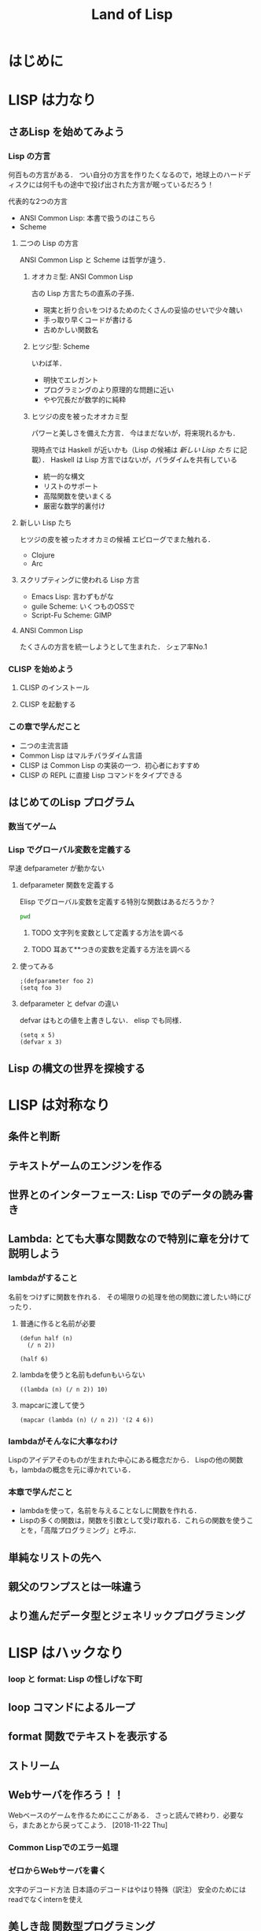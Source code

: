 #+TITLE: Land of Lisp
#+TAGS: cannot beyond important
#+STARTUP: overview
* はじめに
* LISP は力なり
** さあLisp を始めてみよう
*** Lisp の方言
何百もの方言がある．
つい自分の方言を作りたくなるので，地球上のハードディスクには何千もの途中で投げ出された方言が眠っているだろう！

代表的な2つの方言
- ANSI Common Lisp: 本書で扱うのはこちら
- Scheme
**** 二つの Lisp の方言
ANSI Common Lisp と Scheme は哲学が違う．
***** オオカミ型: ANSI Common Lisp
古の Lisp 方言たちの直系の子孫．
- 現実と折り合いをつけるためのたくさんの妥協のせいで少々醜い
- 手っ取り早くコードが書ける
- 古めかしい関数名
***** ヒツジ型: Scheme
いわば羊．
- 明快でエレガント
- プログラミングのより原理的な問題に近い
- やや冗長だが数学的に純粋
***** ヒツジの皮を被ったオオカミ型
パワーと美しさを備えた方言．
今はまだないが，将来現れるかも．

現時点では Haskell が近いかも（Lisp の候補は [[*%E6%96%B0%E3%81%97%E3%81%84 Lisp %E3%81%9F%E3%81%A1][新しい Lisp たち]] に記載）．
Haskell は Lisp 方言ではないが，パラダイムを共有している
- 統一的な構文
- リストのサポート
- 高階関数を使いまくる
- 厳密な数学的裏付け
**** 新しい Lisp たち
ヒツジの皮を被ったオオカミの候補
エピローグでまた触れる．
- Clojure
- Arc
**** スクリプティングに使われる Lisp 方言
- Emacs Lisp: 言わずもがな
- guile Scheme: いくつものOSSで
- Script-Fu Scheme: GIMP
**** ANSI Common Lisp
たくさんの方言を統一しようとして生まれた．
シェア率No.1
*** CLISP を始めよう
**** CLISP のインストール
**** CLISP を起動する
*** この章で学んだこと
- 二つの主流言語
- Common Lisp はマルチパラダイム言語
- CLISP は Common Lisp の実装の一つ．初心者におすすめ
- CLISP の REPL に直接 Lisp コマンドをタイプできる
** はじめてのLisp プログラム
*** 数当てゲーム
*** Lisp でグローバル変数を定義する
早速 defparameter が動かない
**** defparameter 関数を定義する
Elisp でグローバル変数を定義する特別な関数はあるだろうか？
#+BEGIN_SRC sh
pwd
#+END_SRC

#+RESULTS:
: /Users/ahayashi/Documents/GitHub/books
***** TODO 文字列を変数として定義する方法を調べる
***** TODO 耳あて**つきの変数を定義する方法を調べる
**** 使ってみる
#+BEGIN_SRC elisp
;(defparameter foo 2)
(setq foo 3)
#+END_SRC

#+RESULTS:
: 3
**** defparameter と defvar の違い
defvar はもとの値を上書きしない．
elisp でも同様．
#+BEGIN_SRC elisp
(setq x 5)
(defvar x 3)
#+END_SRC

#+RESULTS:
: x

** Lisp の構文の世界を探検する
* LISP は対称なり
** 条件と判断
** テキストゲームのエンジンを作る
** 世界とのインターフェース: Lisp でのデータの読み書き
** Lambda: とても大事な関数なので特別に章を分けて説明しよう
*** lambdaがすること
名前をつけずに関数を作れる．
その場限りの処理を他の関数に渡したい時にぴったり．
**** 普通に作ると名前が必要
#+BEGIN_SRC elisp
  (defun half (n)
    (/ n 2))

  (half 6)
#+END_SRC

#+RESULTS:
: 3
**** lambdaを使うと名前もdefunもいらない
#+BEGIN_SRC elisp
  ((lambda (n) (/ n 2)) 10)
#+END_SRC

#+RESULTS:
: 4
**** mapcarに渡して使う
#+BEGIN_SRC elisp
  (mapcar (lambda (n) (/ n 2)) '(2 4 6))
#+END_SRC

#+RESULTS:
| 1 | 2 | 3 |
*** lambdaがそんなに大事なわけ
Lispのアイデアそのものが生まれた中心にある概念だから．
Lispの他の関数も，lambdaの概念を元に導かれている．
*** 本章で学んだこと
- lambdaを使って，名前を与えることなしに関数を作れる．
- Lispの多くの関数は，関数を引数として受け取れる．これらの関数を使うことを，「高階プログラミング」と呼ぶ．
** 単純なリストの先へ
** 親父のワンプスとは一味違う
** より進んだデータ型とジェネリックプログラミング
* LISP はハックなり
*** loop と format: Lisp の怪しげな下町
** loop コマンドによるループ
** format 関数でテキストを表示する
** ストリーム
** Webサーバを作ろう！！
Webベースのゲームを作るためにここがある．
さっと読んで終わり．必要なら，またあとから戻ってこよう．
[2018-11-22 Thu]
*** Common Lispでのエラー処理
*** ゼロからWebサーバを書く
文字のデコード方法
日本語のデコードはやはり特殊（訳注）
安全のためにはreadでなくinternを使え
** 美しき哉 関数型プログラミング
* LISP は科学なり
** 関数型プログラミングで Lisp をレベルアップ
** ダイス・オブ・ドゥーム: 関数型スタイルでゲームを書こう
Webベースのゲームを作るためにここがある．
*** ダイス・オブ・ドゥームのルール
*** ダイス・オブ・ドゥームのゲーム例
*** ダイス・オブ・ドゥームの実装，バージョン1
**** いくつかのグローバル変数
プレーヤーの数，ボードのサイズなど
**** ゲーム盤の表現
関数型（関数スタイルの条件に当てはまる書き方）で書かれた部分と，
そうでない（汚れ仕事を引き受ける）部分の違いを明確にして，説明されている．
乱数を使用していたり，画面に表示するものは，汚れ仕事に分類されるようだ．
**** ダイス・オブ・ドゥームのルールをゲームの他の部分から分離する
このゲームは，
- 人間の指し手を処理する部分
- AIプレーヤ
- ルールエンジン
の3つの部分に分けて設計するのが合理的．
関数プログラミングを使えは，この設計ができる．
一方，命令型でプログラミングしてしまうと，どうしてもルールに関する部分に重複が生じる．
**** ゲームツリーの生成
defun game-tree
**** 相手に手番を渡す
defun add-passing-move
**** 攻撃の手を計算する
defun attacking-moves
cur-playerってなんだろう？
難しい！！
**** 隣接するマスを見つける
defun neighbors
**** 攻撃
defun board-attack
ルールに従って実装する．
今の所，わかりやすさを重視して，効率の悪い実装になっている．
今後，バージョンを重ねるにつれて，この欠点を改善していく．
**** 補給
defun add-new-dice
ともすれば関数型の掟を破ることになりそうな動作だが，
ローカルに再帰関数を定義することによって，関数型で書く．
**** game-tree関数を試す．
ここまででこのゲームの完全なゲーム木をつくるコードが揃った．
ただし，サイズが莫大になるのて，実行には注意すること．
**** 人間対人間でダイス・オブ・ドゥームをプレイする
***** メインループ
defun play-vs-human
再起呼び出し
***** ゲームの状態を表示する
defun print-info
***** 人間のプレーヤからの入力を処理する
defun handle-human
***** 勝者を決定する
defun winners
***** 人間対人間のダイス・オブ・オブ・ドゥームを遊んでみよう
*** コンピュータによる対戦相手を作る
ゲーム木の生成を独立させたので，AIプレーやのコードを追加するだけでいい．
アルゴリズムは，
- 可能な手それぞれについて，
- その手を指すことで生じる盤面の状態に点数をつけ，
- 最も高い点数の手を選ぶ．
しかし，次の1手で勝敗が決まることはまれなので，どうやって点数をつければいいのだろう．
この手を打てば相手はこう打って...と，再帰の袋小路に入ってしまう．
**** ミニマックスアルゴリズム
<<ミニマックスアルゴリズム>>: 相手にとって一番いい手とは，自分にとって最も悪い手である．
**** ミニマックスをコードにする
defun rate-position
**** AIプレーヤを使うゲームループ
defun handle-computer
**** 人間対コンピュータで対戦してみよう
defun play-vs-computer
handle-humanとhandle-computerを交互に呼ぶ．
*** ダイス・オブ・ドゥームを高速化する
関数型スタイルで書くと，初心者のうちはどうしても遅いコードになりがち．
高速化に，以下のテクニックが役立つ
**** クロージャ
Lispプログラミングで重要な概念．
<<クロージャ>>: lambdaで関数が作られる時に，外側の情報を補足したもの．

第2章で，letを使って変数を作られる変数は，必ずしもローカルではないといった．
例えば，let式で作られた変数が外側で参照されているとき，値は残る．
Lispがガベージコレクタを備えているので，これが起こる．
これを使えば，関数の呼び出し「間」でも，明示的な代入なしに値を保持しておくことが可能（p.329参照）．
**** メモ化
関数が受け取った引数と，その結果を記録しておけば，同じ引数でまた呼ばれたときに，再計算の必要がない．
***** neighbors関数をメモ化する
neighbors関数をカスタムする．
もとのneighbors関数うold-neighborsというレキシカル変数に保存．
その後で，メモ化機能をつけた新しいneighborsを定義する．
この関数の動作は
- その計算が初めてではなかったときには，再計算せず，単にハッシュテーブルの値を表示する．
- その計算が初めてだったら，もとのneighbors関数を呼んで，計算する．
というもの．
***** ゲーム木をメモ化する
ここでも，もとのgame-tree関数をold-game-treeとしてレキシカル変数に保存し，カスタムしている．
コードはneigbors関数のカスタムとほとんど同じだが，eqlではなくequalpを使っていることろだけ違う．
これは，この関数が引数として配列をとるものだから．
equalpは配列の完全一致を調べる．
***** rate-position関数をメモ化する
ここでもold-rate-positionを作ってメモ化．
ただし，tree引数はゲーム木なので，巨大なデータである可能性がある．
そこで，treeとplayerを別々に記録し，treeの方はgame-treeのメモ化を
**** 末尾呼び出し最適化
いくらコンピュータでも，あとで1を足せ，という処理を10000回分も覚えておくことは辛い（クラッシュするかも）．
BASICのGOTOやCのlongjmpみたいなもの．
***** Common Lispでの末尾呼び出しのサポート
末尾呼び出しがサポートされていないこともある．
CLISPでは，コンパイルすることによって有効になる．
***** ダイス・オブ・ドゥームでの末尾呼び出し最適化
add-new-dice関数([[*%E8%A3%9C%E7%B5%A6][「補給]]」参照)を，末尾呼び出しを使って書き直す．
例として，リストの長さを求める簡単な関数を作ってみる．
****** my-length
******* 関数を書く
#+BEGIN_SRC elisp
  (defun my-length (lst)
    (if lst
        (1+ (my-length (cdr lst)))
      0))
#+END_SRC

#+RESULTS:
: my-length
******* 関数を使ってみる
長さが3のリストを渡すと，ちゃんと3と返ってきた．

#+BEGIN_SRC elisp
  (my-length '(fie foh fum))
#+END_SRC
#+RESULTS:
: 3

******* しかし，大きいデータを渡してしまうと...?
上のアルゴリズムでは，リストを全て調べ終わるまで1を足しておくことをメモリを使って覚えておく必要がある．
大きいリストを渡すと，オーバーフローしてしまう．
なぜか?
上のmy-lengthの定義では，自身の再帰呼出しが3行目に来ている．
これを，最後に持っていくとメモリに優しい．
******* そこで，末尾呼び出しで書く！
ローカル関数fが必要になるが，再帰呼出しを一番最後に移動させることができた．
#+BEGIN_SRC elisp
  (defun my-length (lst)
    (labels ((f (lst acc)
                (if lst
                    (f (cdr lst) (1+ acc))
                  acc)))
      (f lst 0)))
#+END_SRC

#+RESULTS:
: my-length
******* 末尾呼び出しバージョンを使ってみる
この環境じゃ違いがわからないけど...
#+BEGIN_SRC elisp
  (my-length '(fie foh fum))
#+END_SRC

#+RESULTS:
: 3

**** 3×3のゲーム盤でのプレイ例
コンピュータはかなり強い．
*** 本章で学んだこと
- 関数型プログラミングを使うことで，ルールエンジンを独立させて開発できた．
- AIプレーヤは，[[ミニマックスアルゴリズム]]を使ってプログラムするのが効率的．
- レキシカル変数（これまで，ローカル変数と呼んでいた）は，lambda式の中で参照されていると，式の外側でも生き続けることができる．このように変数を作ることを，[[「クロージャ]]を作る」という．
- 関数型プログラムの高速化には，以下のテクニックが有効．
  - メモ化
  - 末尾呼び出し最適化
** マクロの魔法
*** 簡単なLispマクロ
このコードを書くのは，何度目だろう...となったら，マクロ化のチャンスかも（ホントは関数化を先に考える）．
括弧を減らすことができるかも．
**** マクロの展開
マクロは普通の関数と違い，コンパイルされるときに走る．このタイミングを「マクロ展開時」という．
普通の関数が走るタイミングは，普通に「実行時」と呼ぶ．
**** マクロはどんなふうに変換されるか
(defmacro macroname (var val &body body))
&bodyは，「自分よりも右に出てくる式は全部リストにしてbodyとして渡してくれ」という意味．
**** 簡単なマクロを使ってみる
マクロのデバッグ方法は
(macroexpand '(macro ...))
みたいな感じ．
*** もっと複雑なマクロ
冗長だった[[*my-length][my-length]]関数を，マクロを使って書き直す
my-lengthを再掲し，冗長なポイントにコメントをつけてみた．
#+BEGIN_SRC elisp
  (defun my-length (lst)
    (labels ((f (lst acc)                 ;ローカル関数を定義する
                (if lst                   ;リストが空かどうか調べる
                    (f (cdr lst) (1+ acc)) ;cdrでリストの残りを調べる
                  acc)))
      (f lst 0)))

  (my-length '(foo bar ping pong))
#+END_SRC

#+RESULTS:
: 4
マクロを使って，my-lengthを引き締めよう．
**** リストを分割するマクロ
***** まずsplit関数を作る
#+BEGIN_SRC elisp
;;バグ有り注意
  (defmacro split (val yes no)
    `(if ,val
         (let ((head (car ,val))
               (tail (cdr ,val)))
           ,yes)
       ,no))

  (split '(2 3)
         (format "Split to ~a and ~a." head tail)
         (format "Cannot be split."))
#+END_SRC
, 
#+RESULTS:
: Split to ~a and ~a.
split関数は，headとtailという変数を作り出し，これらは関数の外からも参照できる．
このように，自動的に変数を作り出すマクロは，<<アナフォリックマクロ>>と呼ばれる．

**** マクロ中で式が繰り返し実行されるのを防ぐ
***** 意図しない繰り返し
以下のコードは，"Lisp rocks!"が3回出てくる．
これは，progn式がval引数にまるごとわたってくるため．
#+BEGIN_SRC elisp
  (split (progn (princ "Lisp rocks!")
                '(2 3))
         (format "OK" head tail)
         (format "NG"))
#+END_SRC
***** ローカル変数を定義して多重呼び出しを回避
splitの定義を以下のようにすれば，一応princは1回しかよばれなくなる． |
#+BEGIN_SRC elisp
  ;;; しかしまだバグがある
  (defmacro split (val yes no)
    `(let1 x ,val
           (if x
               (let ((head (car x))
                     (tail (cdr x)))
                 ,yes)
             ,no)))
#+END_SRC
ここで残っているバグは，なんだろうか？
**** 変数補足を避ける
(gensym)を使うんだ．
**** 再帰呼び出しマクロ
再帰呼び出しを含むrecurseマクロを定義して完成．
まずpairs関数を作り，それを使ってrecurseマクロを書く．
*** マクロの危険と代替案
確かに強力だが，アドホックすぎる．
それに，他人（そして未来の自分も？）がコードを読みにくい．
初心者がマクロを書きたいと思うとき，たいていは関数型プログラミングで実現できることが多い．
ただし，どうしても関数型プログラミングでは無理な状況も確かにある．
マクロは，そんなときの最後の手段．
*** 本章で学んだこと
- マクロを使うと，コードを書くコードを書ける．マクロによって，自分独自の言語を作り，それをLispコンパイラが見る直前に標準のLispへと変換することができる．
- マクロを使えば，コードを書く時のデジャヴを避けることができる．
- マクロを書く時は，１つのコードが意図せず複数回実行されないよう，気をつけよ．
- マクロを書く時には，意図しない変数補足を起こさないよう，気をつけよ．gensymで名前を作れば，それを避けられる．
- マクロ内で作る変数を，仕様として敢えてマクロ使用者からも見えるようにしている時，そのマクロはアナフォリックマクロと呼ばれる．
  - マクロプログラミングは強力だが，最後の手段と心得よ．可能な限り関数型プログラミングで実装せよ．
** ドメイン特化言語
*** ドメインとは何か
人が考えを及ぼす領域．
これから，
- ベクター画像を作る
- ゲームのコマンドを作る
という，全く異なるドメインにおいて，それぞれDSLを作成し，どのように役立つかを見ていく．
*** SVGファイルを書き出す
htmlみたいなタグ言語．
Web開発者ではホットな形式．
**** タグマクロを使ってXMLとHTMLを生成する
タグを自動生成するマクロがあったら便利．
LaTeXの表作成にも使えるのではないか．
***** マクロの補助関数を書く
***** tagマクロを作る
以下の要件を満たすには，どうしてもマクロが必要．
- ネストしたタグを完璧に作りたい
- タグ名と属性名は常にデータモードでいい

入れ子のタグも生成することができた．
***** tagマクロを使ってHTMLを生成する
HTMLも楽勝．
**** SVG特有のマクロと関数を作る
SVGには2つの特別な属性が必要．
- xmlns属性．ビューワで正しく表示するための属性．
- xmlns:xlink属性．画像の中にハイパーリンクを置くための属性．
マクロが必要な部分と，関数で十分な部分がある．
**** もっと複雑なSVG画像を描く
ランダムウォークのグラフを書いてみた．
マクロの中で生のLispコードでループさせることもできる．
*** 魔法使いのアドベンチャーゲームに新たなコマンドを追加する
コードは
http://landoflisp.com から wizard_game.lisp をダウンロード．
**** ゲームコマンドを直接定義する
***** 溶接のコマンド weld
*chain-welded*という動的変数を定義して実装．
ただし条件がある
- 屋根裏にいる必要がある
- 鎖とバケツを持っている必要がある
- 鎖とバケツはまだ溶接されていない状態でないとだめ
溶接したあとは，*chain-welded*がtになる．
***** 「投げ入れる」コマンド dunk
溶接と同様，いくつか条件がある
- 井戸の前にいる
- 鎖が溶接されたバケツを持っている
- ...
***** さて，一歩引いて見ると
weldとdunkに共通点がある．
これを考慮してgame-actionマクロを書いて，今後新しいコマンドを追加するのを楽にしよう．
game-actionの引数は，
- コマンドの名前
- 必要なアイテム
- 場所
- 任意のコード

ゲームのエンディングの分岐も実装できる．
**** 完成した魔法使いのアドベンチャーゲームをプレーしよう 
*** 本章で学んだこと
LispでDSLをどう作るかを学んだ．
- 特定の領域で，その領域に特別なやり方でプログラムを書く場合，マクロは非常に良い道具となる．マクロを使えば，自分のDSLが作れる．
- マクロの前に補助関数（print-tagのような）をまず書いて，次にマクロでないとできない機能を盛り込んだマクロ（tagのような）を書く，というのがいい方法．補助関数に対する改善としてのマクロは，より美しく，安全な構文をプログラマが使えるようにしてくれる．
- DSLと生のLispコードを混ぜて使うことができる．これによってプログラマは多くの力を得る．
- DSLは，Webページを生成するコード，画像を描画するコード，ゲームコマンドを定義するコード，など，何かの目的に特化したコードを書く時に便利だ．
** 遅延プログラミング
引数のみに依存して関数の値を計算しようとすると，しばしば引数に膨大な情報を流さなければならなくなる．
ゲームの最初から全ての可能性を見なくても済むようにする方法を，遅延評価という．
*** Lispに遅延評価を足す
ゲームの枝は，ゲーム開始時から一応宣言される．
ただ，見えないように隠しておく．
実際に参照される分だけが計算される．

HaskellやClojureにはもともと遅延評価機能が入っているが，ANSI Common Lispにはない．
でも，マクロで自分で実装できる．
**** lazyコマンドとforceコマンドの作成
***** lazy
- 計算済みかどうか
- 値
を記憶している．
- 計算済みでなければ: 計算し，値を保存し，計算済みフラグを立てる．
- 計算済みなら: 値を返す
***** force
lazyを呼ぶだけ．
**** 遅延リストライブラリを作る
cons, car, cdrの遅延評価バージョンを作る
- lazy-cons
- lazy-car
- lazy-cdr
- lazy-nil
- lazy-null
**** 通常のリストと遅延リストとの変換
- make-lazy: リストを順に見てゆき，それぞれのコンスをlazyマクロで包む
- take: 遅延リストのうち，n個の要素を通常のリストに変換する
- take-all: 遅延リストを全て通常のリストに変換する．当然，無限の長さの遅延リストには使えない．
**** 遅延リストに対するマッピングと検索
- lazy-mapcar
- lazy-mapcan
- lazy-find-if
- lazy-nth
例えば，無限の正の整数リストにsqrtをマップすれば，全ての正の整数の遅延リストが得られる．
*** ダイス・オブ・ドゥーム，バージョン2
*** 大きなゲーム盤でAIを動かす
計算量が増えるので，正確性を落とさないといけない．
**** ゲーム木の刈り込み
- 盤面の評価
- 何手先まで読むか
は直交した課題なので，別の関数で実装する．
***** ゲーム木を刈り込む関数を作る
引数は
- ゲーム木
- 何手先まで読むか
返り値は
- 刈り込まれたゲーム木
すごい．

AIが手を読む直前にこれを使えばいい．
**** ヒューリスティクスを適用する
正確性と引き換えに柔軟性を手に入れた．
これを，ヒューリスティクスの世界に足を踏み入れた，という．
**** 大きく勝つか小さく勝つか
今まではバカみたいに最善を尽くすアルゴリズムだった．
今度は，相手との差を考慮して，手を読む深さを決定する．

***** 点数づけなんてこともやってみる
マスに重み付けをすることによって，各回におけるプレーヤの点数をしてみる．
点数の計算アルゴリズムは，かなりざっくり．根拠など無い．
ここにもヒューリスティックさがある．
**** アルファ・ベータ法
ダイス・オブ・ドゥーム，バージョン2 の AI プレーヤに最後の改良を加える．
方法としては，ミニマックスアルゴリズムのよく知られた最適化法である，
アルファ・ベータ法
を使う．
***** 2つの注意点
****** 1つめの注意点
本当は，「アルファとベータそれぞれが上限と下限のどちらを意味するか」を，
適宜入れ替えて使えばコードは短くなるけど，
本書ではわかりやすさを重視して upper-limit と lower-limit という変数を定義して使っていく
（短さよりも，明快さを重視しろ，というしね）．
****** もう１つの注意点
[[*%E3%82%B2%E3%83%BC%E3%83%A0%E6%9C%A8%E3%81%AE%E5%88%88%E3%82%8A%E8%BE%BC%E3%81%BF][ゲーム木の刈り込み]] では，
- 盤面の評価
- 何手先まで手を読むか
を独立に関数化した（直交したしょりなので）けど，
ここではミニマックスアルゴリズムとアルファベータ法を分けず，1つの関数として書いてしまう．

なぜか？簡単にいうと，直交していないから．
アルファベータ法はミニマックスの中間計算結果を参照しなければならない
（ほんとは，もっと進んだAIなら，それでも分離しておいたほうがいいらしい．なぜだろう．）
***** 実装する
前に定義した get-ratings を2つの新しい関数，
- ab-get-ratings-max
- ab-get-ratings-min
で置き換える（2つになってしまったのは[[*1%E3%81%A4%E3%82%81%E3%81%AE%E6%B3%A8%E6%84%8F%E7%82%B9][アルファとベータという名前を使わなかったから]]）．
****** MAX ノード（AI にとって自分の手番） 
****** MIN ノード（相手の手番）
****** 盤面の状態を評価する関数 ab-rate-position
まず自分の手番か相手の手番かをチェックする．
- 自分の手番なら: ab-get-ratings-max に処理させる
- 相手の手番なら: ab-get-ratings-min に処理させる
ほかは以前の rate-position と同じ．
****** ミニマックスアルゴリズムを利用している他の関数も変更する
handle-computer が新しい関数を呼ぶようにする
upper-limit と lower-limit の初期値は，理想的には正の無限大と負の無限大を渡すべきだが，
ANSI Common Lisp で無限大がサポートされていないので，
- most-positive-fixnum
- most-negative-fixnum
を使う．
***** さてお次は？
AIの性能をけっこう上げたので，もっとゲーム盤を大きくする．

うまくいくが，今度は表示されるテキストが多いので見るほうが辛くなってきた．
次は，インターフェースを改善する．
*** 本章で学んだこと
本章は，遅延リストの使用と，計算の絶対数を減らすことによって，AI エンジンを洗練させた．
以下を学んだ．
- 遅延プログラミングを使うと，巨大な，あるいは無限の大きさを持つデータ構造を非常に効率良く扱える．
- lazy マクロとfore 関数さえ書けば，それを元知様々な高機能な遅延計算を実装することができる．遅延リストライブラリもその一つ．
- ヒューリスティクスとは，完璧さを少し犠牲にして，コードの性能を上げるアルゴリズム．
- 遅延ゲーム木を使ってダイス・オブ・ドゥームを書き直したことで，AI が先読みする手数の制限をエレガントに書くことができた．
- アルファベータ法を使うと，手の評価に影響を与えない枝を刈ることで，AI が考慮すべき状態数を大きく減らし，さらに性能を向上させることができる．
まるで，棋士の脳みたい．
** ダイス・オブ・ドゥームにグラフィカルな Web インターフェースをつける
** ダイス・オブ・ドゥームをさらに面白く
* エピローグ
* 索引で調べた関数
** let p.16, 133, 340
ローカル変数
** 1-
引数から1を引いた数を返す
